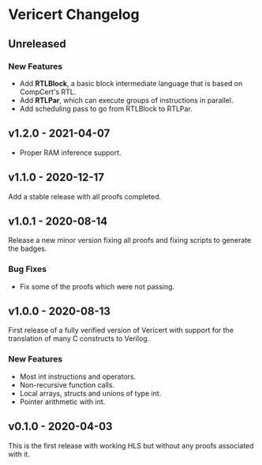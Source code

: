 # -*- fill-column: 80 -*-

* Vericert Changelog

** Unreleased

*** New Features

- Add *RTLBlock*, a basic block intermediate language that is based on CompCert's
  RTL.
- Add *RTLPar*, which can execute groups of instructions in parallel.
- Add scheduling pass to go from RTLBlock to RTLPar.

** v1.2.0 - 2021-04-07

- Proper RAM inference support.

** v1.1.0 - 2020-12-17

Add a stable release with all proofs completed.

** v1.0.1 - 2020-08-14

Release a new minor version fixing all proofs and fixing scripts to generate the
badges.

*** Bug Fixes

- Fix some of the proofs which were not passing.

** v1.0.0 - 2020-08-13

First release of a fully verified version of Vericert with support for the
translation of many C constructs to Verilog.

*** New Features

- Most int instructions and operators.
- Non-recursive function calls.
- Local arrays, structs and unions of type int.
- Pointer arithmetic with int.

** v0.1.0 - 2020-04-03

This is the first release with working HLS but without any proofs associated
with it.
